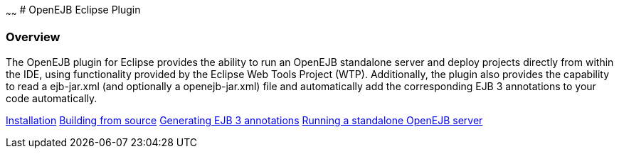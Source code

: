 :index-group: Unrevised
:type: page
:status: published
:title: OpenEJB Eclipse Plugin 
~~~~~~
# OpenEJB Eclipse Plugin

=== Overview

The OpenEJB plugin for Eclipse provides the ability to run an OpenEJB
standalone server and deploy projects directly from within the IDE,
using functionality provided by the Eclipse Web Tools Project (WTP).
Additionally, the plugin also provides the capability to read a
ejb-jar.xml (and optionally a openejb-jar.xml) file and automatically
add the corresponding EJB 3 annotations to your code automatically.

link:installation.html[Installation]
link:building-from-source.html[Building from source]
link:generating-ejb-3-annotations.html[Generating EJB 3 annotations]
link:running-a-standalone-openejb-server.html[Running a standalone
OpenEJB server]
